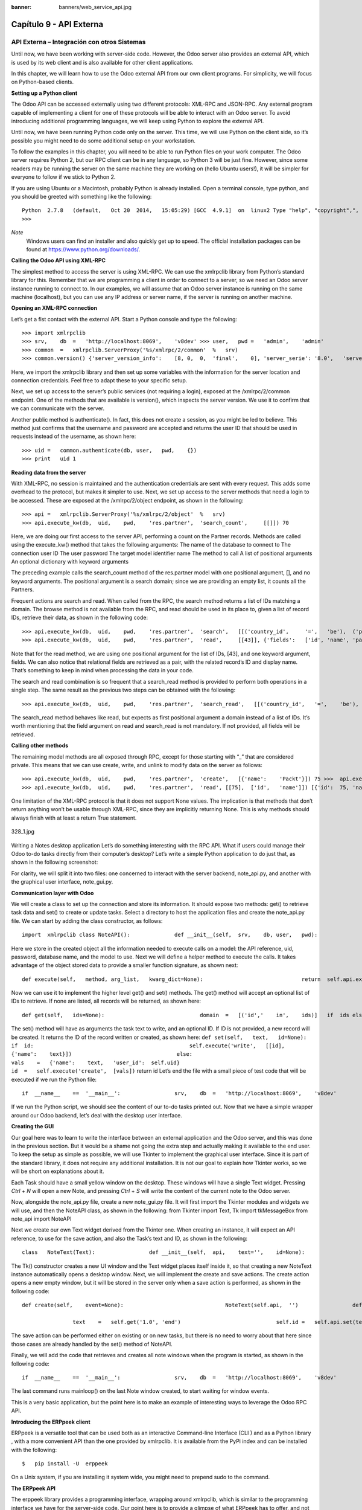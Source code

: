 :banner: banners/web_service_api.jpg

========================
Capítulo 9 - API Externa
========================

API Externa – Integración con otros Sistemas
=============================================

Until now, we have been working with server-side code. However, the Odoo
server also provides an external API, which is used by its web client
and is also available for other client applications.

In this chapter, we will learn how to use the Odoo external API from our
own client programs. For simplicity, we will focus on Python-based
clients.

**Setting up a Python client**

The Odoo API can be accessed externally using two different protocols:
XML-RPC and JSON-RPC. Any external program capable of implementing a
client for one of these protocols will be able to interact with an Odoo
server. To avoid introducing additional programming languages, we will
keep using Python to explore the external API.

Until now, we have been running Python code only on the server. This
time, we will use Python on the client side, so it’s possible you might
need to do some additional setup on your workstation.

To follow the examples in this chapter, you will need to be able to run
Python files on your work computer. The Odoo server requires Python 2,
but our RPC client can be in any language, so Python 3 will be just
fine. However, since some readers may be running the server on the same
machine they are working on (hello Ubuntu users!), it will be simpler
for everyone to follow if we stick to Python 2.

If you are using Ubuntu or a Macintosh, probably Python is already
installed. Open a terminal console, type python, and you should be
greeted with something like the following:

::

    Python  2.7.8   (default,   Oct 20  2014,   15:05:29) [GCC  4.9.1]  on  linux2 Type "help", "copyright",",  "credits"   or  "license"   for more    information. 
    >>>  

*Note*
  Windows users can find an installer and also quickly get up to speed.
  The official installation packages can be found at
  https://www.python.org/downloads/.

**Calling the Odoo API using XML-RPC**

The simplest method to access the server is using XML-RPC. We can use
the xmlrpclib library from Python’s standard library for this. Remember
that we are programming a client in order to connect to a server, so we
need an Odoo server instance running to connect to. In our examples, we
will assume that an Odoo server instance is running on the same machine
(localhost), but you can use any IP address or server name, if the
server is running on another machine.

**Opening an XML-RPC connection**

Let’s get a fist contact with the external API. Start a Python console
and type the following:

::

    >>> import xmlrpclib 
    >>> srv,    db  =   'http://localhost:8069',    'v8dev' >>> user,   pwd =   'admin',    'admin' 
    >>> common  =   xmlrpclib.ServerProxy('%s/xmlrpc/2/common'  %   srv) 
    >>> common.version() {'server_version_info':    [8, 0,  0,  'final',    0], 'server_serie': '8.0',   'server_version':  '8.0',  'protocol_version': 1} 

Here, we import the xmlrpclib library and then set up some variables
with the information for the server location and connection credentials.
Feel free to adapt these to your specific setup.

Next, we set up access to the server’s public services (not requiring a
login), exposed at the /xmlrpc/2/common endpoint. One of the methods
that are available is version(), which inspects the server version. We
use it to confirm that we can communicate with the server.

Another public method is authenticate(). In fact, this does not create a
session, as you might be led to believe. This method just confirms that
the username and password are accepted and returns the user ID that
should be used in requests instead of the username, as shown here:

::

    >>> uid =   common.authenticate(db, user,   pwd,    {}) 
    >>> print   uid 1 

**Reading data from the server**

With XML-RPC, no session is maintained and the authentication
credentials are sent with every request. This adds some overhead to the
protocol, but makes it simpler to use. Next, we set up access to the
server methods that need a login to be accessed. These are exposed at
the /xmlrpc/2/object endpoint, as shown in the following:

::

    >>> api =   xmlrpclib.ServerProxy('%s/xmlrpc/2/object'  %   srv) 
    >>> api.execute_kw(db,  uid,    pwd,    'res.partner',  'search_count',     [[]]) 70 

Here, we are doing our first access to the server API, performing a
count on the Partner records. Methods are called using the execute\_kw()
method that takes the following arguments: The name of the database to
connect to The connection user ID The user password The target model
identifier name The method to call A list of positional arguments An
optional dictionary with keyword arguments

The preceding example calls the search\_count method of the res.partner
model with one positional argument, [], and no keyword arguments. The
positional argument is a search domain; since we are providing an empty
list, it counts all the Partners.

Frequent actions are search and read. When called from the RPC, the
search method returns a list of IDs matching a domain. The browse method
is not available from the RPC, and read should be used in its place to,
given a list of record IDs, retrieve their data, as shown in the
following code:

::

    >>> api.execute_kw(db,  uid,    pwd,    'res.partner',  'search',   [[('country_id',     '=',   'be'),  ('parent_id',   '!=',   False)]]) [43,  42] 
    >>> api.execute_kw(db,  uid,    pwd,    'res.partner',  'read',     [[43]], {'fields':   ['id', 'name', 'parent_id']}) [{'parent_id':   [7, 'Agrolait'],    'id':   43, 'name': 'Michel Fletcher'}] 

Note that for the read method, we are using one positional argument for
the list of IDs, [43], and one keyword argument, fields. We can also
notice that relational fields are retrieved as a pair, with the related
record’s ID and display name. That’s something to keep in mind when
processing the data in your code.

The search and read combination is so frequent that a search\_read
method is provided to perform both operations in a single step. The same
result as the previous two steps can be obtained with the following:

::

    >>> api.execute_kw(db,  uid,    pwd,    'res.partner',  'search_read',   [[('country_id',   '=',    'be'),  ('parent_id',   '!=',   False)]],   {'fields':   ['id', 'name', 'parent_id']}) 

The search\_read method behaves like read, but expects as first
positional argument a domain instead of a list of IDs. It’s worth
mentioning that the field argument on read and search\_read is not
mandatory. If not provided, all fields will be retrieved.

**Calling other methods**

The remaining model methods are all exposed through RPC, except for
those starting with “\_” that are considered private. This means that we
can use create, write, and unlink to modify data on the server as
follows:

::

    >>> api.execute_kw(db,  uid,    pwd,    'res.partner',  'create',   [{'name':    'Packt'}]) 75 >>>  api.execute_kw(db,  uid,    pwd,    'res.partner',  'write',    [[75],  {'name':     'Packt Pub'}]) True 
    >>> api.execute_kw(db,  uid,    pwd,    'res.partner',  'read', [[75],  ['id',   'name']]) [{'id':  75, 'name': 'Packt  Pub'}] >>>  api.execute_kw(db,  uid,    pwd,    'res.partner',  'unlink',   [[75]]) True 

One limitation of the XML-RPC protocol is that it does not support None
values. The implication is that methods that don’t return anything won’t
be usable through XML-RPC, since they are implicitly returning None.
This is why methods should always finish with at least a return True
statement.

.. figure:: images/328_1.jpg
  :align: center
  :alt: 328_1.jpg

  328_1.jpg

Writing a Notes desktop application Let’s do something interesting with
the RPC API. What if users could manage their Odoo to-do tasks directly
from their computer’s desktop? Let’s write a simple Python application
to do just that, as shown in the following screenshot:

For clarity, we will split it into two files: one concerned to interact
with the server backend, note\_api.py, and another with the graphical
user interface, note\_gui.py.

**Communication layer with Odoo**

We will create a class to set up the connection and store its
information. It should expose two methods: get() to retrieve task data
and set() to create or update tasks. Select a directory to host the
application files and create the note\_api.py file. We can start by
adding the class constructor, as follows:

::

    import  xmlrpclib class NoteAPI():              def __init__(self,  srv,    db, user,   pwd):                               common  =   xmlrpclib.ServerProxy(                                              '%s/xmlrpc/2/common'    %   srv)                                self.api    =   xmlrpclib.ServerProxy(                                              '%s/xmlrpc/2/object'    %   srv)                                self.uid    =   common.authenticate(db, user,   pwd,    {})                                 self.pwd    =   pwd                                 self.db =   db                              self.model  =   'todo.task' 

Here we store in the created object all the information needed to
execute calls on a model: the API reference, uid, password, database
name, and the model to use. Next we will define a helper method to
execute the calls. It takes advantage of the object stored data to
provide a smaller function signature, as shown next:

::

                    def execute(self,   method, arg_list,   kwarg_dict=None):                               return  self.api.execute_kw(                                                self.db,    self.uid,   self.pwd,   self.model,                                                 method, arg_list,   kwarg_dict  or  {}) 

Now we can use it to implement the higher level get() and set() methods.
The get() method will accept an optional list of IDs to retrieve. If
none are listed, all records will be returned, as shown here:

::

                    def get(self,   ids=None):                              domain  =   [('id','    in',    ids)]   if  ids else    []                              fields  =   ['id',  'name']                                 return  self.execute('search_read', [domain,    fields]) 

The set() method will have as arguments the task text to write, and an
optional ID. If ID is not provided, a new record will be created. It
returns the ID of the record written or created, as shown here:
``def set(self,   text,   id=None):                               if  id:                                                 self.execute('write',   [[id],  {'name':    text}])                                 else:                                               vals    =   {'name':    text,   'user_id':  self.uid}                                               id  =   self.execute('create',  [vals])``
return id Let’s end the file with a small piece of test code that will
be executed if we run the Python file:

::

    if  __name__    ==  '__main__':                 srv,    db  =   'http://localhost:8069',    'v8dev'                 user,   pwd =   'admin',    'admin'                 api =   NoteAPI(srv,    db, user,   pwd)                from    pprint  import  pprint              pprint(api.get()) 

If we run the Python script, we should see the content of our to-do
tasks printed out. Now that we have a simple wrapper around our Odoo
backend, let’s deal with the desktop user interface.

**Creating the GUI**

Our goal here was to learn to write the interface between an external
application and the Odoo server, and this was done in the previous
section. But it would be a shame not going the extra step and actually
making it available to the end user. To keep the setup as simple as
possible, we will use Tkinter to implement the graphical user interface.
Since it is part of the standard library, it does not require any
additional installation. It is not our goal to explain how Tkinter
works, so we will be short on explanations about it.

Each Task should have a small yellow window on the desktop. These
windows will have a single Text widget. Pressing *Ctrl* + *N* will open
a new Note, and pressing *Ctrl* + *S* will write the content of the
current note to the Odoo server.

Now, alongside the note\_api.py file, create a new note\_gui.py file. It
will first import the Tkinter modules and widgets we will use, and then
the NoteAPI class, as shown in the following: from Tkinter import Text,
Tk import tkMessageBox from note\_api import NoteAPI

Next we create our own Text widget derived from the Tkinter one. When
creating an instance, it will expect an API reference, to use for the
save action, and also the Task’s text and ID, as shown in the following:

::

    class   NoteText(Text):                 def __init__(self,  api,    text='',    id=None):                               self.master =   Tk()                                self.id =   id                              self.api    =   api                                 Text.__init__(self, self.master,    bg='#f9f3a9',                                                                                       wrap='word',    undo=True)                              self.bind('<Control-n>',    self.create)                                self.bind('<Control-s>',    self.save)                              if  id:                                                 self.master.title('#%d' %   id)                                 self.delete('1.0',  'end')                              self.insert('1.0',  text)                               self.master.geometry('220x235')                                 self.pack(fill='both',  expand=1) 

The Tk() constructor creates a new UI window and the Text widget places
itself inside it, so that creating a new NoteText instance automatically
opens a desktop window. Next, we will implement the create and save
actions. The create action opens a new empty window, but it will be
stored in the server only when a save action is performed, as shown in
the following code:

::

                    def create(self,    event=None):                                NoteText(self.api,  '')                 def save(self,  event=None): 
     
                                    text    =   self.get('1.0', 'end')                              self.id =   self.api.set(text,  self.id)                                tkMessageBox.showinfo('Info',   'Note   %d  Saved.' %   self.id) 

The save action can be performed either on existing or on new tasks, but
there is no need to worry about that here since those cases are already
handled by the set() method of NoteAPI.

Finally, we will add the code that retrieves and creates all note
windows when the program is started, as shown in the following code:

::

    if  __name__    ==  '__main__':                 srv,    db  =   'http://localhost:8069',    'v8dev'                 user,   pwd =   'admin',    'admin'                 api =   NoteAPI(srv,    db, user,   pwd)                for note    in  api.get():                              x   =   NoteText(api,   note['name'],   note['id'])                 x.master.mainloop() 

The last command runs mainloop() on the last Note window created, to
start waiting for window events.

This is a very basic application, but the point here is to make an
example of interesting ways to leverage the Odoo RPC API.

**Introducing the ERPpeek client**

ERPpeek is a versatile tool that can be used both as an interactive
Command-line Interface (CLI ) and as a Python library , with a more
convenient API than the one provided by xmlrpclib. It is available from
the PyPi index and can be installed with the following:

::

    $   pip install -U  erppeek  

On a Unix system, if you are installing it system wide, you might need
to prepend sudo to the command.

**The ERPpeek API**

The erppeek library provides a programming interface, wrapping around
xmlrpclib, which is similar to the programming interface we have for the
server-side code. Our point here is to provide a glimpse of what ERPpeek
has to offer, and not to provide a full explanation of all its features.

We can start by reproducing our first steps with xmlrpclib using erppeek
as follows:

::

    >>> import  erppeek 
    >>> api =   erppeek.Client('http://localhost:8069', 'v8dev',    'admin',     'admin') 
    >>> api.common.version() >>>    api.count('res.partner',    []) >>> api.search('res.partner',   [('country_id', '=',    'be'),  ('parent_id',    '!=',  False)]) >>>    api.read('res.partner', [43],   ['id',  'name', 'parent_id']) 

As you can see, the API calls use fewer arguments and are similar to the
server-side counterparts.

But ERPpeek doesn’t stop here, and also provides a representation for
Models. We have the following two alternative ways to get an instance
for a model, either using the model () method or accessing an attribute
in camel case:

::

    >>> m   =   api.model('res.partner') 
    >>> m   =   api.ResPartner 

Now we can perform actions on that model as follows:

::

    >>> m.count([('name',   'like', 'Packt%')]) 1 
    >>> m.search([('name',  'like', 'Packt%')]) [76] 

It also provides client-side object representation for records as
follows:

::

    >>> recs    =   m.browse([('name',  'like', 'Packt%')]) 
    >>> recs <RecordList    'res.partner,[76]'> 
    >>> recs.name ['Packt'] 

As you can see, ERPpeek goes a long way from plain xmlrpclib, and makes
it possible to write code that can be reused server side with little or
no modification.

**The ERPpeek CLI**

Not only can erppeek be used as a Python library, it is also a CLI that
can be used to perform administrative actions on the server. Where the
odoo shell command provided a local interactive session on the host
server, erppeek provides a remote interactive session on a client across
the network.

Opening a command line, we can have a peek at the options available, as
shown in the following:

::

    $   erppeek --help  

Let’s see a sample session as follows:

::

    $   erppeek --server='http://localhost:8069'    -d  v8dev   -u  admin Usage (some   commands):              models(name)                                                                                #   List    models  matching    pattern                 model(name)                                                                                 #   Return  a   Model   instance (...) Password for 'admin': Logged in  as  'admin' v8dev   
    >>> model('res.users').count() 3 v8dev  
    >>> rec =   model('res.partner').browse(43) v8dev   
    >>> rec.name 'Michel    Fletcher'  

As you can see, a connection was made to the server, and the execution
context provided a reference to the model() method to get model
instances and perform actions on them.

The erppeek.Client instance used for the connection is also available
through the client variable. Notably, it provides an alternative to the
web client to manage the following modules installed:

-  client.modules(): This can search and list modules available or
   installed
-  client.install(): This performs module installation
-  client.upgrade(): This orders modules to be upgraded
-  client.uninstall(): This uninstalls modules

So, ERPpeek can also provide good service as a remote administration
tool for Odoo servers.

Resumen
=======

Our goal for this chapter was to learn how the external API works and
what it is capable of. We started exploring it using a simple Python
XML-RPC client, but the external API can be used from any programming
language. In fact, the official docs provide code examples for Java,
PHP, and Ruby.

There are a number of libraries to handle XML-RPC or JSON-RPC, some
generic and some specific for use with Odoo. We tried not point out any
libraries in particular, except for erppeek, since it is not only a
proven wrapper for the Odoo/OpenERP XML-RPC but because it is also an
invaluable tool for remote server management and inspection.

Until now, we used our Odoo server instances for development and tests.
But to have a production grade server, there are additional security and
optimization configurations that need to be done. In the next chapter,
we will focus on them.
